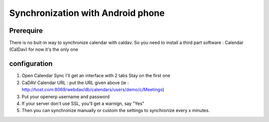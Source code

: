 ==================================
Synchronization with Android phone
==================================

Prerequire
----------
There is no buit-in way to synchronize calendar with caldav.
So you need to install a third part software : Calendar (CalDav) 
for now it's the only one

configuration
-------------

1. Open Calendar Sync
   I'll get an interface with 2 tabs
   Stay on the first one
   
2. CaDAV Calendar URL : put the URL given above (ie : http://host.com:8069/webdav/db/calendars/users/demo/c/Meetings)

3. Put your openerp username and password

4. If your server don't use SSL, you'll get a warnign, say "Yes"

5. Then you can synchronize manually or custom the settings to synchronize every x minutes.



